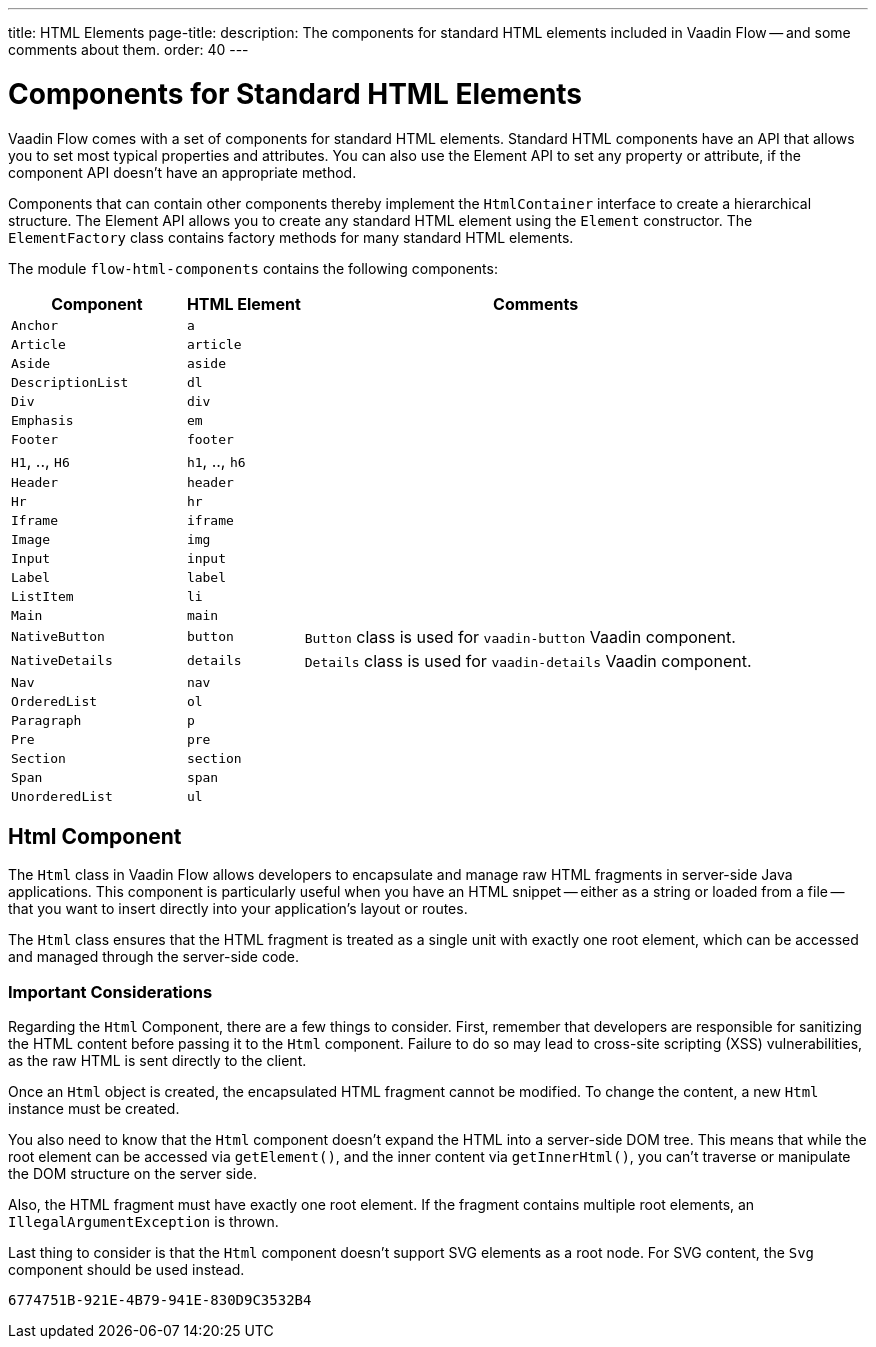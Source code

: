 ---
title: HTML Elements
page-title: 
description: The components for standard HTML elements included in Vaadin Flow -- and some comments about them.
order: 40
---


= Components for Standard HTML Elements

Vaadin Flow comes with a set of components for standard HTML elements. Standard HTML components have an API that allows you to set most typical properties and attributes. You can also use the Element API to set any property or attribute, if the component API doesn't have an appropriate method.

Components that can contain other components thereby implement the [interfacename]`HtmlContainer` interface to create a hierarchical structure. The Element API allows you to create any standard HTML element using the [classname]`Element` constructor. The [classname]`ElementFactory` class contains factory methods for many standard HTML elements.

The module `flow-html-components` contains the following components:

[cols="3,2,8",options=header]
|===
| Component | HTML Element | Comments
| `Anchor` | `a` |
| `Article`  | `article` |
| `Aside`  | `aside` |
| `DescriptionList` | `dl` |
| `Div` | `div` |
| `Emphasis` | `em` |
| `Footer` | `footer` |
| `H1`, .., `H6` | `h1`, .., `h6` |
| `Header` | `header` |
| `Hr` | `hr` |
| `Iframe` | `iframe` |
| `Image` | `img` |
| `Input` | `input` |
| `Label` | `label` |
| `ListItem` | `li` |
| `Main` | `main` |
| `NativeButton` | `button` | `Button` class is used for `vaadin-button` Vaadin component.
| `NativeDetails` | `details` | `Details` class is used for `vaadin-details` Vaadin component.
| `Nav` | `nav` |
| `OrderedList` | `ol` |
| `Paragraph` | `p` |
| `Pre` | `pre` |
| `Section` | `section` |
| `Span` | `span` |
| `UnorderedList` | `ul` |
|===


== Html Component

The `Html` class in Vaadin Flow allows developers to encapsulate and manage raw HTML fragments in server-side Java applications. This component is particularly useful when you have an HTML snippet -- either as a string or loaded from a file -- that you want to insert directly into your application's layout or routes. 

The `Html` class ensures that the HTML fragment is treated as a single unit with exactly one root element, which can be accessed and managed through the server-side code.


===  Important Considerations

Regarding the `Html` Component, there are a few things to consider. First, remember that developers are responsible for sanitizing the HTML content before passing it to the `Html` component. Failure to do so may lead to cross-site scripting (XSS) vulnerabilities, as the raw HTML is sent directly to the client.

Once an `Html` object is created, the encapsulated HTML fragment cannot be modified. To change the content, a new `Html` instance must be created. 

You also need to know that the `Html` component doesn't expand the HTML into a server-side DOM tree. This means that while the root element can be accessed via `getElement()`, and the inner content via `getInnerHtml()`, you can't traverse or manipulate the DOM structure on the server side.

Also, the HTML fragment must have exactly one root element. If the fragment contains multiple root elements, an `IllegalArgumentException` is thrown.

Last thing to consider is that the `Html` component doesn't support SVG elements as a root node. For SVG content, the `Svg` component should be used instead.

[discussion-id]`6774751B-921E-4B79-941E-830D9C3532B4`
